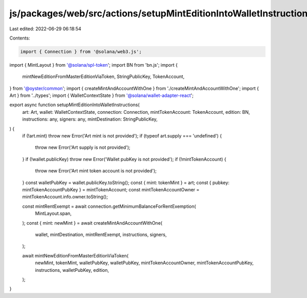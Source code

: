 js/packages/web/src/actions/setupMintEditionIntoWalletInstructions.ts
=====================================================================

Last edited: 2022-06-29 06:18:54

Contents:

.. code-block:: ts

    import { Connection } from '@solana/web3.js';
import { MintLayout } from '@solana/spl-token';
import BN from 'bn.js';
import {
  mintNewEditionFromMasterEditionViaToken,
  StringPublicKey,
  TokenAccount,
} from '@oyster/common';
import { createMintAndAccountWithOne } from './createMintAndAccountWithOne';
import { Art } from '../types';
import { WalletContextState } from '@solana/wallet-adapter-react';

export async function setupMintEditionIntoWalletInstructions(
  art: Art,
  wallet: WalletContextState,
  connection: Connection,
  mintTokenAccount: TokenAccount,
  edition: BN,
  instructions: any,
  signers: any,
  mintDestination: StringPublicKey,
) {
  if (!art.mint) throw new Error('Art mint is not provided');
  if (typeof art.supply === 'undefined') {
    throw new Error('Art supply is not provided');
  }
  if (!wallet.publicKey) throw new Error('Wallet pubKey is not provided');
  if (!mintTokenAccount) {
    throw new Error('Art mint token account is not provided');
  }
  const walletPubKey = wallet.publicKey.toString();
  const { mint: tokenMint } = art;
  const { pubkey: mintTokenAccountPubKey } = mintTokenAccount;
  const mintTokenAccountOwner = mintTokenAccount.info.owner.toString();

  const mintRentExempt = await connection.getMinimumBalanceForRentExemption(
    MintLayout.span,
  );
  const { mint: newMint } = await createMintAndAccountWithOne(
    wallet,
    mintDestination,
    mintRentExempt,
    instructions,
    signers,
  );

  await mintNewEditionFromMasterEditionViaToken(
    newMint,
    tokenMint,
    walletPubKey,
    walletPubKey,
    mintTokenAccountOwner,
    mintTokenAccountPubKey,
    instructions,
    walletPubKey,
    edition,
  );
}


